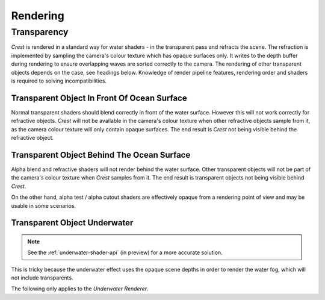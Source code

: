 .. _rendering:

Rendering
=========

Transparency
------------

`Crest` is rendered in a standard way for water shaders - in the transparent pass and refracts the scene.
The refraction is implemented by sampling the camera's colour texture which has opaque surfaces only.
It writes to the depth buffer during rendering to ensure overlapping waves are sorted correctly to the camera.
The rendering of other transparent objects depends on the case, see headings below.
Knowledge of render pipeline features, rendering order and shaders is required to solving incompatibilities.

.. _transparent-object-before-ocean-surface:

Transparent Object In Front Of Ocean Surface
^^^^^^^^^^^^^^^^^^^^^^^^^^^^^^^^^^^^^^^^^^^^

Normal transparent shaders should blend correctly in front of the water surface.
However this will not work correctly for refractive objects.
`Crest` will not be available in the camera's colour texture when other refractive objects sample from it, as the camera colour texture will only contain opaque surfaces.
The end result is `Crest` not being visible behind the refractive object.

.. _transparent-object-after-ocean-surface:

Transparent Object Behind The Ocean Surface
^^^^^^^^^^^^^^^^^^^^^^^^^^^^^^^^^^^^^^^^^^^

Alpha blend and refractive shaders will not render behind the water surface.
Other transparent objects will not be part of the camera's colour texture when `Crest` samples from it.
The end result is transparent objects not being visible behind `Crest`.

On the other hand, alpha test / alpha cutout shaders are effectively opaque from a rendering point of view and may be usable in some scenarios.

.. _transparent-object-underwater:

Transparent Object Underwater
^^^^^^^^^^^^^^^^^^^^^^^^^^^^^

.. note::

   See the :ref:`underwater-shader-api` (in preview) for a more accurate solution.

This is tricky because the underwater effect uses the opaque scene depths in order to render the water fog, which will not include transparents.

The following only applies to the *Underwater Renderer*.

.. only:: birp

   .. tab:: `BIRP`

      Transparents will need to be rendered after the underwater effect.
      The underwater effect is rendered at the :link:`CameraEvent.AfterForwardAlpha <{UnityDocScriptLink}/Rendering.CameraEvent.AfterForwardAlpha.html>` event.
      They can be rendered after the underwater effect using :link:`Command Buffers <{BIRPDocLink}/GraphicsCommandBuffers.html>`.
      Transparents rendered after the underwater effect will not have the underwater water fog shading applied to them.
      The effect of the fog either needs to be faked by simply ramping the opacity down to 0 based on distance from the camera, or the water fog shader code needs to be included and called from the transparent shader.

.. only:: hdrp

   .. tab:: `HDRP`

      The Submarine example scene demonstrates an underwater transparent effect - the bubbles from the propellors when the submarine is in motion.
      This effect is from the *Bubbles Propellor* GameObject, which is assigned a specific layer *TransparentFX*.
      The particles need to be rendered between the underwater and post-processing passes which is achieved using a *Custom Pass Volume* component attached to the *CustomPassForUnderwaterParticles* GameObject.
      It is configured to render the *TransparentFX* layer in the *Before Post Process* injection point with a priority of "-1" (which orders it to render after the underwater pass).
      Transparents rendered after the underwater effect will not have the underwater water fog shading applied to them.
      The effect of the fog either needs to be faked by simply ramping the opacity down to 0 based on distance from the camera, or the water fog shader code needs to be included and called from the transparent shader.
      The shader *UnderwaterEffectPassHDRP.shader* is a good reference for calculating the underwater effect.
      This will require various parameters on the shader like fog density and others.

.. only:: urp

   .. tab:: `URP`

      Transparents will need to be rendered after the underwater effect.
      The underwater effect is rendered at the *BeforeRenderingPostProcessing* event.
      They can be rendered after the underwater effect using the :link:`Render Objects Render Feature <{URPDocLink}/urp-renderer-feature-how-to-add.html>` set to *BeforeRenderingPostProcessing*.
      Transparents rendered after the underwater effect will not have the underwater water fog shading applied to them.
      The effect of the fog either needs to be faked by simply ramping the opacity down to 0 based on distance from the camera, or the water fog shader code needs to be included and called from the transparent shader.

.. only:: birp or urp

   Render Order `[BIRP] [URP]`
   ---------------------------

   A typical render order for a frame is the following:

   -  Opaque geometry is rendered, writes to opaque depth buffer.
   -  Sky is rendered, probably at zfar with depth test enabled so it only renders outside the opaque surfaces.
   -  Frame colours and depth are copied out for use later in postprocessing.
   -  Ocean renders early in the transparent queue (queue = 2510).

      -  Queue = Geometry+510 `[[BIRP]]`.
         Queue = Transparent-100 `[[URP]]`.
      -  It samples the postprocessing colours and depths, to do refraction.
      -  It reads and writes from the frame depth buffer, to ensure waves are sorted correctly.
      -  It stomps over sky - sky is at zfar and will be fully fogged/obscured by the water volume.
   -  Particles and alpha render. If they have depth test enabled, they will clip against the surface.
   -  Postprocessing runs with the postprocessing depth and colours.

      -  If enabled, underwater postprocess constructs a screenspace mask for the ocean and uses it to draw the underwater effect over the screen.
